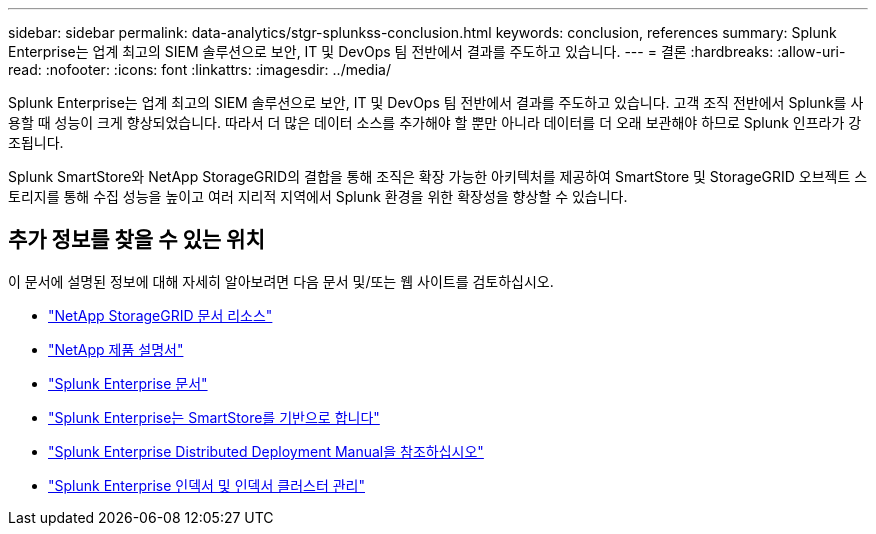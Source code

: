 ---
sidebar: sidebar 
permalink: data-analytics/stgr-splunkss-conclusion.html 
keywords: conclusion, references 
summary: Splunk Enterprise는 업계 최고의 SIEM 솔루션으로 보안, IT 및 DevOps 팀 전반에서 결과를 주도하고 있습니다. 
---
= 결론
:hardbreaks:
:allow-uri-read: 
:nofooter: 
:icons: font
:linkattrs: 
:imagesdir: ../media/


[role="lead"]
Splunk Enterprise는 업계 최고의 SIEM 솔루션으로 보안, IT 및 DevOps 팀 전반에서 결과를 주도하고 있습니다. 고객 조직 전반에서 Splunk를 사용할 때 성능이 크게 향상되었습니다. 따라서 더 많은 데이터 소스를 추가해야 할 뿐만 아니라 데이터를 더 오래 보관해야 하므로 Splunk 인프라가 강조됩니다.

Splunk SmartStore와 NetApp StorageGRID의 결합을 통해 조직은 확장 가능한 아키텍처를 제공하여 SmartStore 및 StorageGRID 오브젝트 스토리지를 통해 수집 성능을 높이고 여러 지리적 지역에서 Splunk 환경을 위한 확장성을 향상할 수 있습니다.



== 추가 정보를 찾을 수 있는 위치

이 문서에 설명된 정보에 대해 자세히 알아보려면 다음 문서 및/또는 웹 사이트를 검토하십시오.

* https://docs.netapp.com/us-en/storagegrid-family/["NetApp StorageGRID 문서 리소스"^]
* https://docs.netapp.com["NetApp 제품 설명서"^]
* https://docs.splunk.com/Documentation/Splunk["Splunk Enterprise 문서"^]
* https://docs.splunk.com/Documentation/Splunk/8.0.6/Indexer/AboutSmartStore["Splunk Enterprise는 SmartStore를 기반으로 합니다"^]
* https://docs.splunk.com/Documentation/Splunk/8.0.6/Deploy/Distributedoverview["Splunk Enterprise Distributed Deployment Manual을 참조하십시오"^]
* https://docs.splunk.com/Documentation/Splunk/8.0.6/Indexer/Aboutindexesandindexers["Splunk Enterprise 인덱서 및 인덱서 클러스터 관리"^]

